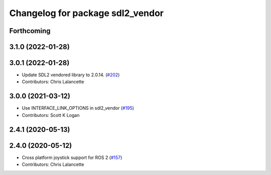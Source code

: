 ^^^^^^^^^^^^^^^^^^^^^^^^^^^^^^^^^
Changelog for package sdl2_vendor
^^^^^^^^^^^^^^^^^^^^^^^^^^^^^^^^^

Forthcoming
-----------

3.1.0 (2022-01-28)
------------------

3.0.1 (2022-01-28)
------------------
* Update SDL2 vendored library to 2.0.14. (`#202 <https://github.com/ros-drivers/joystick_drivers/issues/202>`_)
* Contributors: Chris Lalancette

3.0.0 (2021-03-12)
------------------
* Use INTERFACE_LINK_OPTIONS in sdl2_vendor (`#195 <https://github.com/ros-drivers/joystick_drivers/issues/195>`_)
* Contributors: Scott K Logan

2.4.1 (2020-05-13)
------------------

2.4.0 (2020-05-12)
------------------
* Cross platform joystick support for ROS 2 (`#157 <https://github.com/ros-drivers/joystick_drivers/issues/157>`_)
* Contributors: Chris Lalancette

